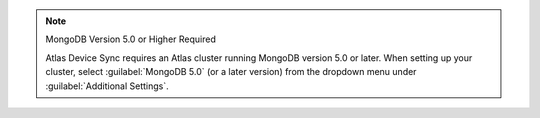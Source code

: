 .. note:: MongoDB Version 5.0 or Higher Required
   
   Atlas Device Sync requires an Atlas cluster running MongoDB version 5.0 or later.
   When setting up your cluster, select :guilabel:`MongoDB 5.0` (or a later version)
   from the dropdown menu under :guilabel:`Additional Settings`.
